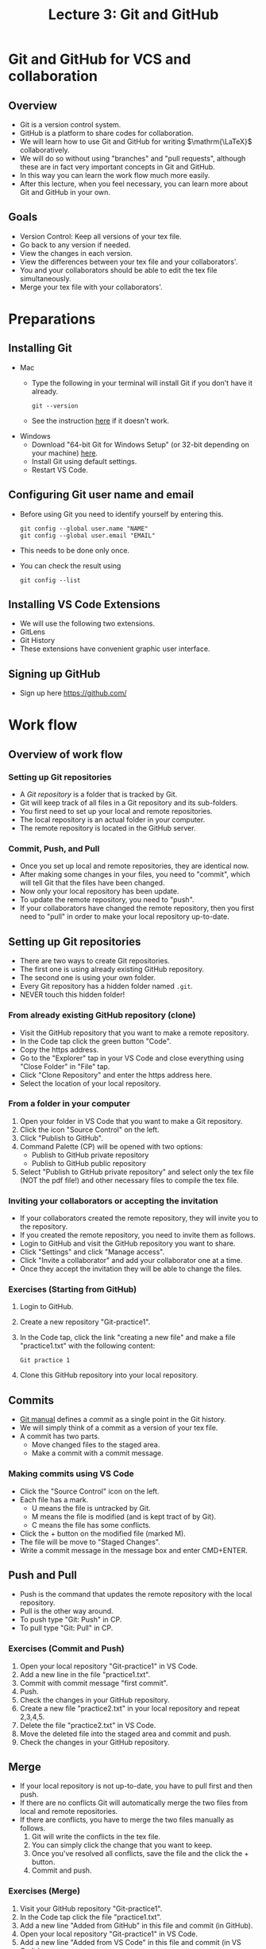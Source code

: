 #+TITLE: Lecture 3: Git and GitHub
#+REVEAL_TRANS: zoom
#+REVEAL_THEME: league

#+REVEAL_ROOT: https://cdn.jsdelivr.net/npm/reveal.js

# #+OPTIONS: toc:nil num:nil



* Git and GitHub for VCS and collaboration
** Overview
#+ATTR_REVEAL: :frag (roll-in)
   - Git is a version control system.
   - GitHub is a platform to share codes for collaboration.
   - We will learn how to use Git and GitHub for writing $\mathrm{\LaTeX}$
     collaboratively.
   - We will do so without using "branches" and "pull requests", although these
     are in fact very important concepts in Git and GitHub.
   - In this way you can learn the work flow much more easily.
   - After this lecture, when you feel necessary, you can learn more about Git
     and GitHub in your own.
** Goals
#+ATTR_REVEAL: :frag (roll-in)
   - Version Control: Keep all versions of your tex file.
   - Go back to any version if needed.
   - View the changes in each version.
   - View the differences between your tex file and your collaborators'.
   - You and your collaborators should be able to edit the tex file
     simultaneously.
   - Merge your tex file with your collaborators'.
   # - Limitation: We allow only one time-line (because we don't use branches).
* Preparations
** Installing Git
   - Mac
     - Type the following in your terminal will install Git if you don't have it already.
       : git --version
     - See the instruction [[https://git-scm.com/book/en/v2/Getting-Started-Installing-Git][here]] if it doesn't work.
   - Windows
     - Download "64-bit Git for Windows Setup" (or 32-bit depending on your
        machine) [[https://git-scm.com/download/win][here]].
     - Install Git using default settings.
     - Restart VS Code.
** Configuring Git user name and email
#+ATTR_REVEAL: :frag (roll-in)
    - Before using Git you need to identify yourself by entering this.
      : git config --global user.name "NAME"
      : git config --global user.email "EMAIL"
    - This needs to be done only once.
    - You can check the result using
      : git config --list
** Installing VS Code Extensions
   - We will use the following two extensions.
   - GitLens
   - Git History
   - These extensions have convenient graphic user interface.
** Signing up GitHub
   - Sign up here https://github.com/
* Work flow
** Overview of work flow
*** Setting up Git repositories
#+ATTR_REVEAL: :frag (roll-in)
     - A /Git repository/ is a folder that is tracked by Git. 
     - Git will keep track of all files in a Git repository and its sub-folders.
     - You first need to set up your local and remote repositories.
     - The local repository is an actual folder in your computer.
     - The remote repository is located in the GitHub server.
*** Commit, Push, and Pull
    - Once you set up local and remote repositories, they are identical now.
    - After making some changes in your files, you need to "commit", which will
      tell Git that the files have been changed.
    - Now only your local repository has been update.
    - To update the remote repository, you need to "push".
    - If your collaborators have changed the remote repository, then you first
      need to "pull" in order to make your local repository up-to-date.

** Setting up Git repositories
#+ATTR_REVEAL: :frag (roll-in)
   - There are two ways to create Git repositories.
   - The first one is using already existing GitHub repository.
   - The second one is using your own folder.
   - Every Git repository has a hidden folder named ~.git~.
   - NEVER touch this hidden folder!
*** From already existing GitHub repository (clone)
    - Visit the GitHub repository that you want to make a remote repository.
    - In the Code tap click the green button "Code".
    - Copy the https address.
    - Go to the "Explorer" tap in your VS Code and close everything using "Close
      Folder" in "File" tap.
    - Click "Clone Repository" and enter the https address here.
    - Select the location of your local repository.

*** From a folder in your computer
     1. Open your folder in VS Code that you want to make a Git repository.
     2. Click the icon "Source Control" on the left.
     3. Click "Publish to GitHub".
     4. Command Palette (CP) will be opened with two options:
        - Publish to GitHub private repository
        - Publish to GitHub public repository
     5. Select "Publish to GitHub private repository" and select only the tex
        file (NOT the pdf file!) and other necessary files to compile the tex
        file.
*** Inviting your collaborators or accepting the invitation
    - If your collaborators created the remote repository, they will invite you
      to the repository.
    - If you created the remote repository, you need to invite them as follows.
    - Login to GitHub and visit the GitHub repository you want to share.
    - Click "Settings" and click "Manage access".
    - Click "Invite a collaborator" and add your collaborator one at a time.
    - Once they accept the invitation they will be able to change the files.

*** Exercises (Starting from GitHub)
#+ATTR_REVEAL: :frag (roll-in)
    1. Login to GitHub.
    2. Create a new repository "Git-practice1".
    3. In the Code tap, click the link "creating a new file" and make a file
       "practice1.txt" with the following content:
       : Git practice 1
    4. Clone this GitHub repository into your local repository.

** Commits
#+ATTR_REVEAL: :frag (roll-in)
   - [[https://git-scm.com/docs/user-manual][Git manual]] defines a /commit/ as a single point in the Git history.
   - We will simply think of a commit as a version of your tex file.
   - A commit has two parts.
     - Move changed files to the staged area.
     - Make a commit with a commit message.
*** Making commits using VS Code
#+ATTR_REVEAL: :frag (roll-in)
     - Click the "Source Control" icon on the left.
     - Each file has a mark.
       - U means the file is untracked by Git.
       - M means the file is modified (and is kept tract of by Git).
       - C means the file has some conflicts.
     - Click the + button on the modified file (marked M).
     - The file will be move to "Staged Changes".
     - Write a commit message in the message box and enter CMD+ENTER.

** Push and Pull
#+ATTR_REVEAL: :frag (roll-in)
   - Push is the command that updates the remote repository with the local repository.
   - Pull is the other way around.
   - To push type "Git: Push" in CP.
   - To pull type "Git: Pull" in CP.
*** Exercises (Commit and Push)
#+ATTR_REVEAL: :frag (roll-in)
    1. Open your local repository "Git-practice1" in VS Code.
    2. Add a new line in the file "practice1.txt".
    3. Commit with commit message "first commit".
    4. Push.
    5. Check the changes in your GitHub repository.
    6. Create a new file "practice2.txt" in your local repository and repeat
       2,3,4,5.
    7. Delete the file "practice2.txt" in VS Code.
    8. Move the deleted file into the staged area and commit and push.
    9. Check the changes in your GitHub repository.
** Merge
#+ATTR_REVEAL: :frag (roll-in)
   - If your local repository is not up-to-date, you have to pull first and then push.
   - If there are no conflicts Git will automatically merge the two files from
     local and remote repositories.
   - If there are conflicts, you have to merge the two files manually as follows.
     1. Git will write the conflicts in the tex file.
     2. You can simply click the change that you want to keep.
     3. Once you've resolved all conflicts, save the file and the click the + button.
     4. Commit and push.
*** Exercises (Merge)
#+ATTR_REVEAL: :frag (roll-in)
    1. Visit your GitHub repository "Git-practice1".
    2. In the Code tap click the file "practice1.txt".
    3. Add a new line "Added from GitHub" in this file and commit (in GitHub).
    4. Open your local repository "Git-practice1" in VS Code.
    5. Add a new line "Added from VS Code" in this file and commit (in VS Code).
    6. Push. (This will show an error message.)
    7. Pull and merge the changes (accept both changes).
    8. Push and check the changes in GitHub.
* GitLens and Git History
** GitLens
   - GitLens shows who and when the line with cursor was committed.
   - Moving your mouse pointer over this line shows more details.
   - From there you can see the changes when the commit was made.
** Git History
   - Git History shows the history of all commits using a diagram.
   - Enter "Git: View History" in CP.
   - You can investigate each commit by clicking it on the diagram.
   - You can see the file or changes at that commit.
   - In the diagram on the right, 
     - "master" is the current state of your local repository and
     - "origin/master" is the current state of your remote repository.

* If collaborators don't use GitHub 
#+ATTR_REVEAL: :frag (roll-in)
  - You can still do the same thing even if your collaborators do not use GitHub.
  - When you make changes you push as usual.
  - But you have to wait when your collaborators are working on the tex file.
  - Whenever your collaborator sends you their file you need to do as follows.
    1. Replace your tex file with your collaborator's (their filenames must be
       identical).
    2. Commit and push.
    3. Review the changes your collaborator have made.
* Exercises (solitary)
** Making Git repositories
#+ATTR_REVEAL: :frag (roll-in)
   1. Download [[file:git-exercises.zip][this file]] and extract it in your computer.
   2. Drag-and-drop the whole folder (not just the tex file!) into VS Code.
      (Make sure that you have closed all folder in VS Code before opening this
      folder.)
   3. Compile the tex file.
   4. Make this folder a local repository and create a remote repository. (Hint:
      "Publish to GitHub")
   5. Select only the tex file when you do this.
** A file from your collaborator
#+ATTR_REVEAL: :frag (roll-in)
   1. Your collaborator just sent you their tex file. This is in the folder
      "from your collaborator".
   2. Replace your tex file with the file from your collaborator. 
   3. Commit and push.
   4. Review the changes.
   5. Modify the file if you feel necessary.
   6. Commit and push.
** Commit and push
#+ATTR_REVEAL: :frag (roll-in)
   1. Write contents in Section 5.
   2. Commit your changes with commit message "Add contents in Section 4" (the
      tex file only).
   3. Push.
   4. Check Git History and see the changes that you just made.
* Exercises (collaborative push-pull game)
** Forming a group
   1. Form a group of at least 3 people.
   2. Choose a leader.
** Making Git repositories
#+ATTR_REVEAL: :frag (roll-in)
   1. The leader creates a new Git repository "Push-Pull-Game" directly from GitHub.
   2. In GitHub the leader creates a new file "Push-Pull-Game.txt" with the following content.
      :  Push-Pull Game
      :  Numbers: 1
      :
      :  1. The leader's name (or nickname)
   3. The leader invites the group members to this repository.
   4. The group members (including the leader) creates a local repository by
      cloning this GitHub repository.
** Goal
#+ATTR_REVEAL: :frag (roll-in)
   - The goal is to update the file so that it looks like
      :  Push-Pull Game
      :  Numbers: 1, 2, 3, 4
      :
      :  1. Name1
      :  2. Name2
      :  3. Name3
      :  4. Name4
   - Everyone tries to add the next number at the end of the second line and add
     his/her name at the end with that number.
   - Everyone must write his/her name (or nickname) exactly 3 times.
** Rules
#+ATTR_REVEAL: :frag (roll-in)
   - If you pushed successively, then you have to wait for 1 minute before you
     try pushing again.
   - You cannot delete anything that's already written in the file.
** Troubleshooting
   - If you are stuck and cannot do either push or pull, you can discard you
     changes by clicking the curvy arrow in "Source Control" sidebar. You can
     then start over.

* Branches 
** What is a branch?
   - [[https://git-scm.com/docs/user-manual][Git manual]] defines /branch/ as follows.
   - A "branch" is an active line of development. The most recent commit on a
     branch is referred to as the tip of that branch. The tip of the branch is
     referenced by a branch head, which moves forward as additional development
     is done on the branch. A single Git repository can track an arbitrary
     number of branches, but your working tree is associated with just one of
     them (the "current" or "checked out" branch), and HEAD points to that
     branch.
** Creating branches
   - You can easily create a branch using Git History.
   - In Git History, click "+Branch" at the commit you want to make a branch from.
   - Enter a branch name.
   - Then an icon with that branch name will appear.
   - Clicking on this icon you can switch to that branch.
** Merging branches
   - To merge the current branch from another branch enter "Git: Merge Branch"
     in CP and then enter the branch you want to merge from.
   - This will automatically merge the two branches.
   - However, if there are some conflicts between the two branches you need to
     resolve the conflicts first.



* Other tips
** Viewing previous PDF files using Git History
   - Enter "Git: View History" in CP.
   - Click the commit that you want to see a pdf.
   - Click "View" icon at the bottom.
   - This will open the tex file when the commit was made.
   - You can build LaTeX and view PDF as usual.

** .gitignore file
   - ~.gitignore~ file tells Git what files to ignore.
   - If you add a file to ~.gitignore~ then Git will no longer track this file.
   - To add a file to ~.gitignore~, right click on that file and click "Add to
     .gitignore".
** (For Mac) Hold a key to repeat it. 
   - If you want to have a key repeated when you hold it, type the following in
     a terminal:
     : defaults write com.microsoft.VSCode ApplePressAndHoldEnabled -bool false
   - You have to restart VS Code.
   - Reference: [[https://stackoverflow.com/questions/39972335/how-do-i-press-and-hold-a-key-and-have-it-repeat-in-vscode][stackoverflow]]
** Deleting GitHub repositories
   - You can delete a GitHub repository in the "Settings" tap.
   - You can simply delete your local repository as usual.
** Creating your own webpage in GitHub
   - You can make your webpage by creating a new repository named
     "username.github.io".
   - See [[https://pages.github.com/][Link]].
